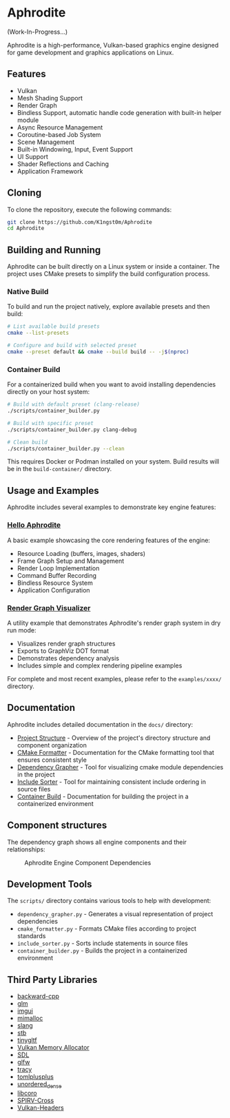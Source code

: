 * Aphrodite

(Work-In-Progress...)

  Aphrodite is a high-performance, Vulkan-based graphics engine designed for game development and graphics applications on Linux.

** Features

  - Vulkan
  - Mesh Shading Support
  - Render Graph
  - Bindless Support, automatic handle code generation with built-in helper module
  - Async Resource Management
  - Coroutine-based Job System
  - Scene Management
  - Built-in Windowing, Input, Event Support
  - UI Support
  - Shader Reflections and Caching
  - Application Framework

** Cloning

  To clone the repository, execute the following commands:

  #+BEGIN_SRC bash
  git clone https://github.com/K1ngst0m/Aphrodite
  cd Aphrodite
  #+END_SRC

** Building and Running

Aphrodite can be built directly on a Linux system or inside a container. The project uses CMake presets to simplify the build configuration process.

*** Native Build

  To build and run the project natively, explore available presets and then build:

  #+BEGIN_SRC bash
  # List available build presets
  cmake --list-presets

  # Configure and build with selected preset
  cmake --preset default && cmake --build build -- -j$(nproc)
  #+END_SRC

*** Container Build

  For a containerized build when you want to avoid installing dependencies directly on your host system:

  #+BEGIN_SRC bash
  # Build with default preset (clang-release)
  ./scripts/container_builder.py

  # Build with specific preset
  ./scripts/container_builder.py clang-debug

  # Clean build
  ./scripts/container_builder.py --clean
  #+END_SRC

  This requires Docker or Podman installed on your system. Build results will be in the =build-container/= directory.

** Usage and Examples

  Aphrodite includes several examples to demonstrate key engine features:

*** [[./examples/hello_aphrodite][Hello Aphrodite]]
  A basic example showcasing the core rendering features of the engine:
  - Resource Loading (buffers, images, shaders)
  - Frame Graph Setup and Management
  - Render Loop Implementation
  - Command Buffer Recording
  - Bindless Resource System
  - Application Configuration

*** [[./examples/render_graph_visualizer][Render Graph Visualizer]]
  A utility example that demonstrates Aphrodite's render graph system in dry run mode:
  - Visualizes render graph structures
  - Exports to GraphViz DOT format
  - Demonstrates dependency analysis
  - Includes simple and complex rendering pipeline examples

For complete and most recent examples, please refer to the ~examples/xxxx/~ directory.

** Documentation

Aphrodite includes detailed documentation in the ~docs/~ directory:

- [[./docs/project_structure.org][Project Structure]] - Overview of the project's directory structure and component organization
- [[./docs/cmake_formatter.org][CMake Formatter]] - Documentation for the CMake formatting tool that ensures consistent style
- [[./docs/dependency_grapher.org][Dependency Grapher]] - Tool for visualizing cmake module dependencies in the project
- [[./docs/include_sorter.org][Include Sorter]] - Tool for maintaining consistent include ordering in source files
- [[./docs/container_build.org][Container Build]] - Documentation for building the project in a containerized environment

** Component structures

The dependency graph shows all engine components and their relationships:
#+CAPTION: Aphrodite Engine Component Dependencies
#+NAME: fig:project-dependencies
[[file:docs/cmake_dependency_graph.svg]]

** Development Tools

The ~scripts/~ directory contains various tools to help with development:

- ~dependency_grapher.py~ - Generates a visual representation of project dependencies
- ~cmake_formatter.py~ - Formats CMake files according to project standards
- ~include_sorter.py~ - Sorts include statements in source files
- ~container_builder.py~ - Builds the project in a containerized environment

** Third Party Libraries

- [[https://github.com/bombela/backward-cpp][backward-cpp]]
- [[https://github.com/g-truc/glm][glm]]
- [[https://github.com/ocornut/imgui][imgui]]
- [[https://github.com/microsoft/mimalloc][mimalloc]]
- [[https://github.com/shader-slang/slang][slang]]
- [[https://github.com/nothings/stb][stb]]
- [[https://github.com/syoyo/tinygltf][tinygltf]]
- [[https://github.com/GPUOpen-LibrariesAndSDKs/VulkanMemoryAllocator][Vulkan Memory Allocator]]
- [[https://github.com/libsdl-org/SDL][SDL]]
- [[https://github.com/glfw/glfw][glfw]]
- [[https://github.com/wolfpld/tracy][tracy]]
- [[https://github.com/marzer/tomlplusplus][tomlplusplus]]
- [[https://github.com/martinus/unordered_dense][unordered_dense]]
- [[https://github.com/jbaldwin/libcoro][libcoro]]
- [[https://github.com/KhronosGroup/SPIRV-Cross][SPIRV-Cross]]
- [[https://github.com/KhronosGroup/Vulkan-Headers][Vulkan-Headers]]
